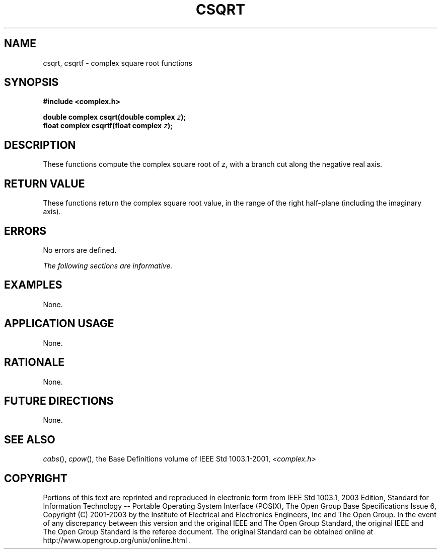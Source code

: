 .\" $NetBSD: csqrt.3,v 1.1 2008/02/20 09:55:38 drochner Exp $
.\" Copyright (c) 2001-2003 The Open Group, All Rights Reserved 
.TH "CSQRT" 3P 2003 "IEEE/The Open Group" "POSIX Programmer's Manual"
.\" csqrt 
.SH NAME
csqrt, csqrtf \- complex square root functions
.SH SYNOPSIS
.LP
\fB#include <complex.h>
.br
.sp
double complex csqrt(double complex\fP \fIz\fP\fB);
.br
float complex csqrtf(float complex\fP \fIz\fP\fB);
.br
\fP
.SH DESCRIPTION
.LP
These functions compute the complex square root of \fIz\fP,
with a branch cut along the negative real axis.
.SH RETURN VALUE
.LP
These functions return the complex square root value, in the
range of the right half-plane (including the imaginary
axis).
.SH ERRORS
.LP
No errors are defined.
.LP
\fIThe following sections are informative.\fP
.SH EXAMPLES
.LP
None.
.SH APPLICATION USAGE
.LP
None.
.SH RATIONALE
.LP
None.
.SH FUTURE DIRECTIONS
.LP
None.
.SH SEE ALSO
.LP
\fIcabs\fP(), \fIcpow\fP(), the Base Definitions volume of
IEEE\ Std\ 1003.1-2001, \fI<complex.h>\fP
.SH COPYRIGHT
Portions of this text are reprinted and reproduced in electronic form
from IEEE Std 1003.1, 2003 Edition, Standard for Information Technology
-- Portable Operating System Interface (POSIX), The Open Group Base
Specifications Issue 6, Copyright (C) 2001-2003 by the Institute of
Electrical and Electronics Engineers, Inc and The Open Group. In the
event of any discrepancy between this version and the original IEEE and
The Open Group Standard, the original IEEE and The Open Group Standard
is the referee document. The original Standard can be obtained online at
http://www.opengroup.org/unix/online.html .
